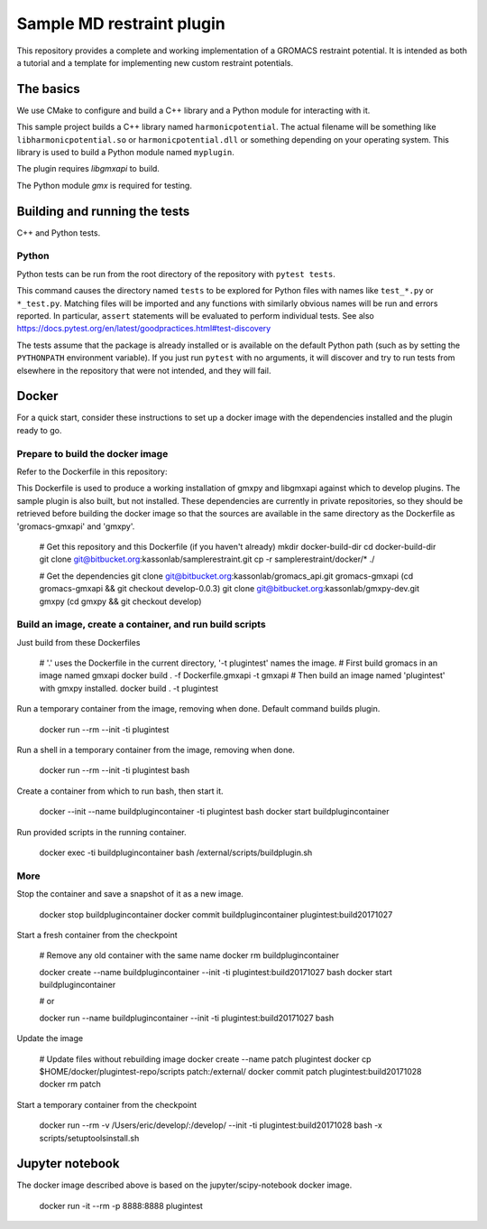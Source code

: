 ==========================
Sample MD restraint plugin
==========================

This repository provides a complete and working implementation of a GROMACS restraint potential. It is intended as both
a tutorial and a template for implementing new custom restraint potentials.

The basics
==========

We use CMake to configure and build a C++ library and a Python module for interacting with it.

This sample project builds a C++ library named ``harmonicpotential``.
The actual filename will be something like ``libharmonicpotential.so`` or ``harmonicpotential.dll``
or something depending on your operating system.
This library is used to build a Python module named ``myplugin``.

The plugin requires `libgmxapi` to build.

The Python module `gmx` is required for testing.

Building and running the tests
==============================

C++ and Python tests.


Python
------

Python tests can be run from the root directory of the repository with ``pytest tests``.

This command causes the directory named ``tests`` to be explored for Python files with names like ``test_*.py`` or
``*_test.py``.
Matching files will be imported and any functions with similarly obvious names will be run and errors reported.
In particular, ``assert`` statements will be evaluated to perform individual tests.
See also https://docs.pytest.org/en/latest/goodpractices.html#test-discovery

The tests assume that the package is already installed or is available on the default Python path (such as by setting
the ``PYTHONPATH`` environment variable).
If you just run ``pytest`` with no arguments, it will discover and try to run tests from elsewhere in the repository
that were not intended, and they will fail.

Docker
======

For a quick start, consider these instructions to set up a docker image with the dependencies installed and the
plugin ready to go.

Prepare to build the docker image
---------------------------------

Refer to the Dockerfile in this repository:

This Dockerfile is used to produce a working installation of gmxpy and libgmxapi
against which to develop plugins. The sample plugin is also built, but not installed.
These dependencies are currently in private repositories, so they should be
retrieved before building the docker image so that the sources are available in
the same directory as the Dockerfile as 'gromacs-gmxapi' and 'gmxpy'.

    # Get this repository and this Dockerfile (if you haven't already)
    mkdir docker-build-dir
    cd docker-build-dir
    git clone git@bitbucket.org:kassonlab/samplerestraint.git
    cp -r samplerestraint/docker/* ./

    # Get the dependencies
    git clone git@bitbucket.org:kassonlab/gromacs_api.git gromacs-gmxapi
    (cd gromacs-gmxapi && git checkout develop-0.0.3)
    git clone git@bitbucket.org:kassonlab/gmxpy-dev.git gmxpy
    (cd gmxpy && git checkout develop)

Build an image, create a container, and run build scripts
---------------------------------------------------------

Just build from these Dockerfiles

    # '.' uses the Dockerfile in the current directory, '-t plugintest' names the image.
    # First build gromacs in an image named gmxapi
    docker build . -f Dockerfile.gmxapi -t gmxapi
    # Then build an image named 'plugintest' with gmxpy installed.
    docker build . -t plugintest

Run a temporary container from the image, removing when done. Default command builds plugin.

    docker run --rm --init -ti plugintest

Run a shell in a temporary container from the image, removing when done.

    docker run --rm --init -ti plugintest bash

Create a container from which to run bash, then start it.

    docker --init --name buildplugincontainer -ti plugintest bash
    docker start buildplugincontainer

Run provided scripts in the running container.

    docker exec -ti buildplugincontainer bash /external/scripts/buildplugin.sh

More
----

Stop the container and save a snapshot of it as a new image.

    docker stop buildplugincontainer
    docker commit buildplugincontainer plugintest:build20171027

Start a fresh container from the checkpoint

    # Remove any old container with the same name
    docker rm buildplugincontainer

    docker create --name buildplugincontainer --init -ti plugintest:build20171027 bash
    docker start buildplugincontainer

    # or

    docker run --name buildplugincontainer --init -ti plugintest:build20171027 bash

Update the image

    # Update files without rebuilding image
    docker create --name patch plugintest
    docker cp $HOME/docker/plugintest-repo/scripts patch:/external/
    docker commit patch plugintest:build20171028
    docker rm patch

Start a temporary container from the checkpoint

    docker run --rm -v /Users/eric/develop/:/develop/ --init -ti plugintest:build20171028 bash -x scripts/setuptoolsinstall.sh

Jupyter notebook
================

The docker image described above is based on the jupyter/scipy-notebook docker image.

    docker run -it --rm -p 8888:8888 plugintest
